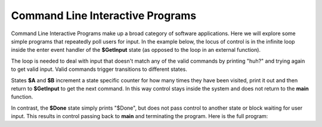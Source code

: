 
Command Line Interactive Programs 
=================================

Command Line Interactive Programs make up a broad category of software applications.
Here we will explore some simple programs that repeatedly poll
users for input. In the example below, the locus of control is in the infinite loop 
inside the enter event handler of the **$GetInput** state (as opposed to the loop in an external function). 

.. code-block::
    :caption: Get Input Loop

    $GetInput
        |>| 
            loop {
                print("Next state? (a|b|quit)")
                var next_state = input()
                next_state ?~
                    ~/a/ -> $A :>
                    ~/b/ -> $B :>
                    ~/quit/ -> $Done :>
                    : print("huh?") :|
            } ^
            
The loop is needed to deal with input that doesn't match any of the valid 
commands by printing "huh?" and 
trying again to get valid input. Valid commands trigger transitions to different states.

States **$A** and **$B** increment a state specific counter for how many times they have
been visited, print it out and then return to **$GetInput** to get the next command. In this 
way control stays inside the system and does not return to the **main** function. 

.. code-block::
    :caption: $A and $B Aggregator States

    -machine-

    ...

    $A
        |>| 
            a_count = a_count + 1
            print("$A visit #" + str(a_count))
            -> $GetInput ^

    $B
        |>| 
            b_count = b_count + 1
            print("$B visit #" + str(b_count))
            -> $GetInput ^
    ...

    -domain-

    var a_count = 0
    var b_count = 0

In contrast, the **$Done** state simply prints "$Done", but does not pass control to 
another state or block waiting for user input. This results in control passing back 
to **main** and terminating the program. Here is the full program: 

.. code-block::
    :caption: $Done State

    $Done 
        |>| 
            print("Done") ^

.. code-block::
    :caption: #CliProgram Listing

    `import signal`
    `import sys`

    fn main {
        #CliProgram()
    }

    #CliProgram

        -machine-

        $GetInput
            |>| 
                loop {
                    print("Next state? (a|b|quit)")
                    var next_state = input()
                    next_state ?~
                        ~/a/ -> $A :>
                        ~/b/ -> $B :>
                        ~/quit/ -> $Done :>
                        : print("huh?") :|
                } ^
        
        $A
            |>| 
                a_count = a_count + 1
                print("$A visit #" + str(a_count))
                -> $GetInput ^

        $B
            |>| 
                b_count = b_count + 1
                print("$B visit #" + str(b_count))
                -> $GetInput ^

        $Done 
            |>| 
                print("$Done") ^

        -domain-

        var a_count = 0
        var b_count = 0

    ##


.. code-block::
    :caption: CliProgram Listing Output

    Next state? (a|b|quit)
    a
    $A visit #1
    Next state? (a|b|quit)
    a
    $A visit #2
    Next state? (a|b|quit)
    b
    $B visit #1
    Next state? (a|b|quit)
    q
    huh?
    Next state? (a|b|quit)
    quit
    $Done